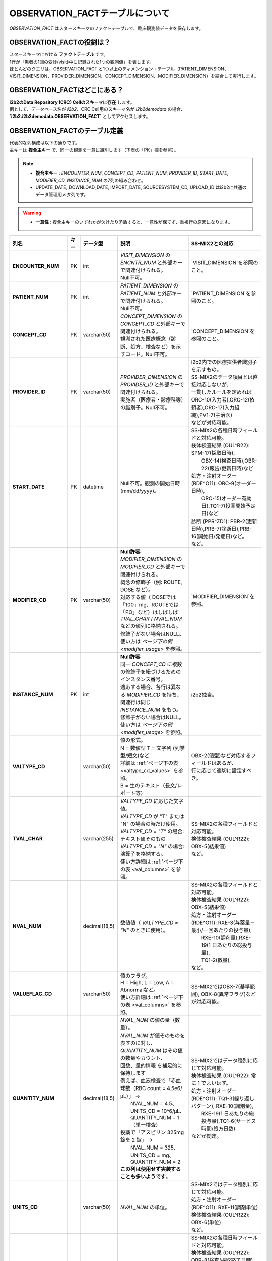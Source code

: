 ***********************************
OBSERVATION_FACTテーブルについて
***********************************

.. figure:: /_static/images/common_images/illustrations/pen_and_note.svg
   :alt: observation fact icon
   :width: 200px
   :align: center
   
   `OBSERVATION_FACT` はスタースキーマのファクトテーブルで、臨床観測値データを保存します。

OBSERVATION_FACTの役割は？
==========================

| スタースキーマにおける **ファクトテーブル** です。
| 1行が「患者の1回の受診(visit)中に記録された1つの観測値」を表します。
| ほとんどのクエリは、OBSERVATION_FACT と1つ以上のディメンション・テーブル（PATIENT_DIMENSION、VISIT_DIMENSION、PROVIDER_DIMENSION、CONCEPT_DIMENSION、MODIFIER_DIMENSION）を結合して実行します。

OBSERVATION_FACTはどこにある？
==============================

| **i2b2のData Repository (CRC) Cellのスキーマに存在** します。
| 例として、データベース名が `i2b2`、CRC Cell用のスキーマ名が `i2b2demodata` の場合、  
| **`i2b2.i2b2demodata.OBSERVATION_FACT`** としてアクセスします。

OBSERVATION_FACTのテーブル定義
==============================

| 代表的な列構成は以下の通りです。  
| 主キーは **複合主キー** で、同一の観測を一意に識別します（下表の「PK」欄を参照）。

.. note::

   - **複合主キー** : `ENCOUNTER_NUM`, `CONCEPT_CD`, `PATIENT_NUM`, `PROVIDER_ID`, `START_DATE`, `MODIFIER_CD`, `INSTANCE_NUM` の7列の組み合わせ。
   - UPDATE_DATE, DOWNLOAD_DATE, IMPORT_DATE, SOURCESYSTEM_CD, UPLOAD_ID はi2b2に共通のデータ管理用メタ列です。

.. warning::

   - **一意性** : 複合主キーのいずれかが欠けたり矛盾すると、一意性が保てず、重複行の原因になります。

.. list-table::
   :header-rows: 1
   :stub-columns: 1
   :width: 800px

   * - 列名
     - キー
     - データ型
     - 説明
     - SS-MIX2との対応
   * - **ENCOUNTER_NUM**
     - PK
     - int
     - | `VISIT_DIMENSION` の `ENCNTR_NUM` と外部キーで関連付けられる。  
       | Null不可。
     - | `VISIT_DIMENSION`を参照のこと。
   * - **PATIENT_NUM**
     - PK
     - int
     - | `PATIENT_DIMENSION` の `PATIENT_NUM` と外部キーで関連付けられる。
       | Null不可。
     - | `PATIENT_DIMENSION`を参照のこと。
   * - **CONCEPT_CD**
     - PK
     - varchar(50)
     - | `CONCEPT_DIMENSION` の `CONCEPT_CD` と外部キーで関連付けられる。  
       | 観測された医療概念（診断、処方、検査など）を示すコード。Null不可。
     - | `CONCEPT_DIMENSION`を参照のこと。
   * - **PROVIDER_ID**
     - PK
     - varchar(50)
     - | `PROVIDER_DIMENSION` の `PROVIDER_ID` と外部キーで関連付けられる。
       | 実施者（医療者・診療科等）の識別子。Null不可。
     - | i2b2内での医療提供者識別子を示すもの。
       | SS-MIX2のデータ項目とは直接対応しないが、
       | 一貫したルールを定めれば
       | ORC-10(入力者),ORC-12(依頼者),ORC-17(入力組織),PV1-7(主治医)
       | などが対応可能。
   * - **START_DATE**
     - PK
     - datetime
     - Null不可。観測の開始日時 (mm/dd/yyyy)。
     - | SS-MIX2の各種日時フィールドと対応可能。
       | 検体検査結果 (OUL^R22): SPM-17(採取日時),
       |     OBX-14(検査日時),OBR-22(報告/更新日時)など
       | 処方・注射オーダー (RDE^O11): ORC-9(オーダー日時),
       |     ORC-15(オーダー有効日),TQ1-7(投薬開始予定日)など
       | 診断 (PPR^ZD1): PBR-2(更新日時),PRB-7(診断日),PRB-16(開始日/発症日)など。
       | など。
   * - **MODIFIER_CD**
     - PK
     - varchar(50)
     - | **Null許容**
       | `MODIFIER_DIMENSION` の `MODIFIER_CD` と外部キーで関連付けられる。
       | 概念の修飾子（例: ROUTE, DOSE など）。  
       | 対応する値（ DOSEでは「100」mg、ROUTEでは「PO」など）はしばしば
       | `TVAL_CHAR` / `NVAL_NUM` などの値列に格納される。
       | 修飾子がない場合はNULL。
       | 使い方は `ページ下の例 <modifier_usage>` を参照。
     - | `MODIFIER_DIMENSION`を参照。
   * - **INSTANCE_NUM**
     - PK
     - int
     - | **Null許容**
       | 同一 `CONCEPT_CD` に複数の修飾子を紐づけるためのインスタンス番号。  
       | 適応する場合、各行は異なる `MODIFIER_CD` を持ち、
       | 関連行は同じ `INSTANCE_NUM` をもつ。
       | 修飾子がない場合はNULL。
       | 使い方は `ページ下の例 <modifier_usage>` を参照。
     - | i2b2独自。
   * - VALTYPE_CD
     - 
     - varchar(50)
     - | 値の形式。  
       | N = 数値型  T = 文字列 (列挙型/短文)など
       | 詳細は :ref:`ページ下の表 <valtype_cd_values>` を参照。
       | B = 生のテキスト（長文/レポート等）
     - | OBX-2(値型)など対応するフィールドはあるが、
       | 行に応じて適切に設定すべき。
   * - TVAL_CHAR
     - 
     - varchar(255)
     - | `VALTYPE_CD` に応じた文字値。  
       | `VALTYPE_CD` が "T" または "N" の場合の時だけ使用。
       | `VALTYPE_CD = "T"` の場合: テキスト値そのもの  
       | `VALTYPE_CD = "N"` の場合: 演算子を格納する。
       | 使い方詳細は :ref:`ページ下の表 <val_columns>` を参照。
     - | SS-MIX2の各種フィールドと対応可能。
       | 検体検査結果 (OUL^R22): OBX-5(結果値)
       | など。
   * - NVAL_NUM
     - 
     - decimal(18,5)
     - 数値値（ `VALTYPE_CD = "N"` のときに使用）。
     - | SS-MIX2の各種フィールドと対応可能。
       | 検体検査結果 (OUL^R22): OBX-5(結果値)
       | 処方・注射オーダー (RDE^O11): RXE-3(与薬量－最小/一回あたりの投与量),
       |    RXE-10(調剤量),RXE-19(1 日あたりの総投与量),
       |    TQ1-2(数量),
       | など。
   * - VALUEFLAG_CD
     - 
     - varchar(50)
     - | 値のフラグ。   
       | H = High, L = Low, A = Abnormalなど。
       | 使い方詳細は :ref:`ページ下の表 <val_columns>` を参照。
     - | SS-MIX2ではOBX-7(基準範囲), OBX-8(異常フラグ)などが対応可能。
   * - QUANTITY_NUM
     - 
     - decimal(18,5)
     - | `NVAL_NUM` の値の量（数量）。
       | `NVAL_NUM` が値そのものを表すのに対し、
       | `QUANTITY_NUM` はその値の数量やカウント、
       | 回数、量的情報 を補足的に保持します
       | 例えば、血液検査で「赤血球数（RBC count = 4.5e6/μL）」 →
       |    NVAL_NUM = 4.5、UNITS_CD = 10^6/μL、QUANTITY_NUM = 1（単一検査）
       | 投薬で「アスピリン 325mg 錠を 2 錠」 →
       |    NVAL_NUM = 325、UNITS_CD = mg、QUANTITY_NUM = 2
       | **この列は使用せず実装することも多いようです**。
     - | SS-MIX2ではデータ種別に応じて対応可能。
       | 検体検査結果 (OUL^R22): 常に 1 でよいはず。
       | 処方・注射オーダー (RDE^O11): TQ1-3(繰り返しパターン), RXE-10(調剤量),
       |    RXE-19(1 日あたりの総投与量),TQ1-6(サービス時間/処方日数)
       | などが関連。
   * - UNITS_CD
     - 
     - varchar(50)
     - `NVAL_NUM` の単位。
     - | SS-MIX2ではデータ種別に応じて対応可能。
       | 処方・注射オーダー (RDE^O11): RXE-11(調剤単位)
       | 検体検査結果 (OUL^R22): OBX-6(単位)
       | など。
   * - END_DATE
     - 
     - datetime
     - 観測の終了日時。
     - | SS-MIX2の各種日時フィールドと対応可能。
       | 検体検査結果 (OUL^R22): OBR-8(検査/採取終了日時),
       |     OBX-14(検査日時),OBR-22(報告/更新日時)など
       | 処方・注射オーダー (RDE^O11): ORC-9(オーダー日時),
       |     ORC-15(オーダー有効日),TQ1-8(終了日時)など
       | 診断 (PPR^ZD1): PRB-9(実際のプロブレム解決日付／時刻)
       | など。
       | ただし、終了日時を明確にできない事象も多いため、
       | あえて使わないという選択肢もあり得る。
   * - LOCATION_CD
     - 
     - varchar(50)
     - 施設や外来/病棟などのロケーションコード。
     - | ORC-13(入力場所), PV1-3(患者の所在)など。
   * - CONFIDENCE_NUM
     - 
     - decimal(18,5)
     - データの確からしさ、正確性。
     - SS-MIX2で特に対応するフィールドはない。
   * - OBSERVATION_BLOB
     - 
     - text
     - | 生データ/長文/その他を格納
       | 多くの場合、暗号化したPHI
       | (Protected Health Information、保護対象医療情報)
       | を格納。
     - | SS-MIX2で特に対応するフィールドはない。
   * - UPDATE_DATE
     - 
     - datetime
     - レコード最終更新日時。
     - | i2b2内でのレコード更新日時を示すものであり、
       | SS-MIX2のデータ項目とは直接対応しない。
   * - DOWNLOAD_DATE
     - 
     - datetime
     - ダウンロード日時。
     - SS-MIX2と対応しない。
   * - IMPORT_DATE
     - 
     - datetime
     - インポート日時。
     - SS-MIX2と対応しない。
   * - SOURCESYSTEM_CD
     - 
     - varchar(50)
     - データソース識別子。
     - SS-MIX2と対応しない。
   * - UPLOAD_ID
     - 
     - int
     - アップロード処理の識別子。
     - SS-MIX2と対応しない。

.. _modifier_usage:

修飾子(modifier)の使い方は？
==========================

| 処方に対して投与経路(ROUTE)や用量(DOSE)など、修飾子が必要な場合があります。
| このセクションでは、`OBSERVATION_FACT` テーブルにおける **修飾子 (modifier)** の使い方を示します。  
| 特に、 `@` がベースコンセプトを表すために必要であること、そして `INSTANCE_NUM` によって同日の複数の事象を区別することを説明します。

帝王切開手術の例
--------------------------

| 処置コードとしてCPTコードを例に使います。
| CPTコードは日本ではあまり使われませんが、米国では手術・処置を表す代表的なコード体系です。  
| ここでは、公式の例から引用し、修飾子の例としてCPTコードを用います。

| 患者 #123 が 2006年3月4日の入院 (#107) で帝王切開手術 (CPTコード:59622) を受けた場合:

.. list-table::
   :header-rows: 1
   :stub-columns: 1

   * - PATIENT_NUM
     - ENCOUNTER_NUM
     - INSTANCE_NUM
     - CONCEPT_CD
     - START_DATE
     - MODIFIER_CD
     - VALTYPE_CD
     - TVAL_CHAR
     - NVAL_NUM
   * - 123
     - 107
     - 1
     - cpt:59622
     - 20060304
     - @
     - <null>
     - <null>
     - <null>
   * - 123
     - 107
     - 1
     - cpt:59622
     - 20060304
     - cptmod:62
     - <null>
     - <null>
     - <null>
   * - 123
     - 107
     - 1
     - cpt:59622
     - 20060304
     - cptmod:AA
     - <null>
     - <null>
     - <null>
   * - 123
     - 107
     - 1
     - cpt:59622
     - 20060304
     - cptmod:TH
     - <null>
     - <null>
     - <null>

| ここで、`@` がベースとなる手術コードを表し、  
| `cptmod:62`, `cptmod:AA`, `cptmod:TH` が修飾子 (modifier) として追加されています。

薬剤処方 (アスピリン) の例
--------------------------

患者 #123 が 2010年4月4日の外来 (#567) で **325 mgのアスピリンを1日1回 (QD) 経口 (PO)** で処方された場合:

.. list-table::
   :header-rows: 1
   :stub-columns: 1

   * - PATIENT_NUM
     - ENCOUNTER_NUM
     - INSTANCE_NUM
     - CONCEPT_CD
     - START_DATE
     - MODIFIER_CD
     - VALTYPE_CD
     - TVAL_CHAR
     - NVAL_NUM
   * - 123
     - 567
     - 1
     - med:aspirin
     - 20100404
     - @
     - <null>
     - <null>
     - <null>
   * - 123
     - 567
     - 1
     - med:aspirin
     - 20100404
     - MED:DOSE
     - N
     - E
     - 325
   * - 123
     - 567
     - 1
     - med:aspirin
     - 20100404
     - MED:FREQ
     - T
     - QD
     - <null>
   * - 123
     - 567
     - 1
     - med:aspirin
     - 20100404
     - MED:ROUTE
     - T
     - PO
     - <null>

| そして、同日に **83 mg アスピリン BID (1日2回) PO** が追加で処方された場合、 `INSTANCE_NUM` を「2」として区別します:

.. list-table::
   :header-rows: 1
   :stub-columns: 1

   * - PATIENT_NUM
     - ENCOUNTER_NUM
     - INSTANCE_NUM
     - CONCEPT_CD
     - START_DATE
     - MODIFIER_CD
     - VALTYPE_CD
     - TVAL_CHAR
     - NVAL_NUM
   * - 123
     - 567
     - 2
     - med:aspirin
     - 20100404
     - @
     - <null>
     - <null>
     - <null>
   * - 123
     - 567
     - 2
     - med:aspirin
     - 20100404
     - MED:DOSE
     - N
     - E
     - 83
   * - 123
     - 567
     - 2
     - med:aspirin
     - 20100404
     - MED:FREQ
     - T
     - BID
     - <null>
   * - 123
     - 567
     - 2
     - med:aspirin
     - 20100404
     - MED:ROUTE
     - T
     - PO
     - <null>

.. _valtype_cd_values:

VALTYPE_CDがとりうる値
==========================

| `VALTYPE_CD` 列は、観測値のデータ型を示します。  
| とりうる値は以下です。

.. note::

    - nullと@の使い分けがドキュメントからはっきりしません。

.. list-table::
   :header-rows: 1
   :stub-columns: 1
   :width: 600px

   * - 値
     - 説明
   * - @
     - 該当なし
   * - N
     - 数値型 (Numeric)
   * - T
     - 文字列型 (Text) - 列挙型/短文
   * - B
     - 生テキスト (Blob) - 長文/レポート等
   * - NLP
     - NLP結果のXMLオブジェクト

.. _val_columns:

OBSERVATION_FACTの値に関連するカラム
=================================

| OBSERVATION_FACTテーブルには、値に関連する6つのカラムがあります。
| 以下では、それぞれのカラムについて補足情報を示します。

.. note::

   - `VALTYPE_CD=N` の時、 特に演算子が不要と思われる場合もデフォルトで `E` を入れるようです。
   - 「観察値が `NVAL_NUM` の値の通り」という意味だと思われます。

.. list-table::
   :header-rows: 1
   :stub-columns: 1
   :width: 800px

   * - VALTYPE_CD
     - TVAL_CHAR
     - NVAL_NUM
     - VALUEFLAG_CD
     - UNITS_CD
     - OBS_BLOB
   * - N
     - | 演算子を格納します。  
       | 使用できる演算子は:
       |    E:Equals (=)
       |    NE:Not Equals (≠)
       |    L:Less Than (\<)
       |    LE:Less Than or Equals (≤)
       |    G:Greater Than (\>)
       |    GE:Greater Than or Equals (≥)
     - | 実際の数値を格納します。
     - | 数値に関連するフラグ。 
       | H (高)  
       | L (低)  
       | N (正常)  
       | [null] (不明)
     - | 単位を格納します。
     - | その他の暗号化された情報を格納します。
   * - T
     - | 実際の短いテキスト値を格納します。
     - | N/A
     - | テキストに関連するフラグ。  
       | A (異常)  
       | N (正常)  
       | [null] (不明)
     - | 単位を格納します。
     - | その他の暗号化された情報を格納します。
   * - B
     - | N/A
     - | N/A
     - | X (暗号化(encrypted)されていれば、X)
     - | N/A
     - | 生テキストデータ (Raw text)
   * - NLP
     - | N/A
     - | N/A
     - | X (暗号化(encrypted)されていれば、X)
     - | N/A
     - | NLPの結果のXMLオブジェクト

参考文献
========
このページは主に `i2b2 Community Wiki <https://community.i2b2.org/wiki/>`_ の内容をもとに作成しました。
